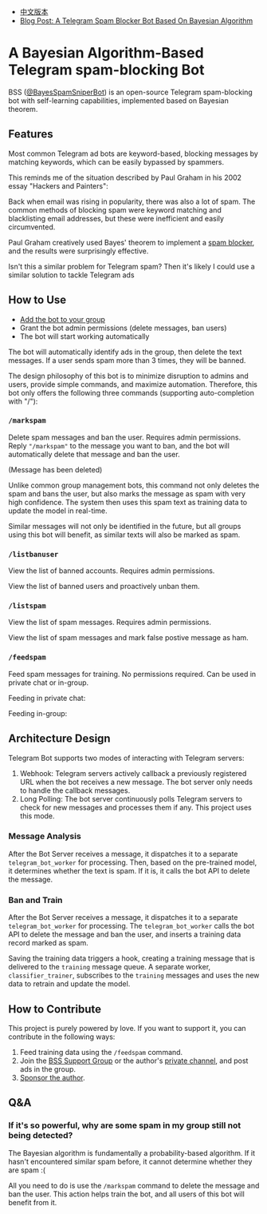 #+LATEX_CLASS: ramsay-org-article
#+LATEX_CLASS_OPTIONS: [oneside,A4paper,12pt]
#+AUTHOR: Ramsay Leung
#+EMAIL: ramsayleung@gmail.com
#+DATE: 2025-08-28 Thu 23:16
- [[./README_zh.org][中文版本]]
- [[https://ramsayleung.github.io/en/post/2025/a_telegram_spam_blocker_bot_based_on_bayesian][Blog Post: A Telegram Spam Blocker Bot Based On Bayesian Algorithm]]
* A Bayesian Algorithm-Based Telegram spam-blocking Bot
  BSS ([[https://t.me/BayesSpamSniperBot?start=ad_7202424896][@BayesSpamSniperBot]]) is an open-source Telegram spam-blocking bot with self-learning capabilities, implemented based on Bayesian theorem.
** Features
   Most common Telegram ad bots are keyword-based, blocking messages by matching keywords, which can be easily bypassed by spammers.

   This reminds me of the situation described by Paul Graham in his 2002 essay "Hackers and Painters":

   Back when email was rising in popularity, there was also a lot of spam. The common methods of blocking spam were keyword matching and blacklisting email addresses, but these were inefficient and easily circumvented.

   Paul Graham creatively used Bayes' theorem to implement a [[https://paulgraham.com/spam.html][spam blocker]], and the results were surprisingly effective.

   Isn't this a similar problem for Telegram spam? Then it's likely I could use a similar solution to tackle Telegram ads
** How to Use
   - [[https://t.me/BayesSpamSniperBot?startgroup=true][Add the bot to your group]]
   - Grant the bot admin permissions (delete messages, ban users)
   - The bot will start working automatically

   The bot will automatically identify ads in the group, then delete the text messages. If a user sends spam more than 3 times, they will be banned.

   [[./doc/img/detect_spam_and_ban_user.jpg]]

   The design philosophy of this bot is to minimize disruption to admins and users, provide simple commands, and maximize automation.
   Therefore, this bot only offers the following three commands (supporting auto-completion with "/"):

   [[./doc/img/command_auto_completion.jpg]]
*** =/markspam=
    Delete spam messages and ban the user. Requires admin permissions.
    Reply ="/markspam"= to the message you want to ban, and the bot will automatically delete that message and ban the user.

    [[./doc/img/markspam_2.jpg]]

    (Message has been deleted)

    [[./doc/img/markspam.jpg]]

    Unlike common group management bots, this command not only deletes the spam and bans the user, but also marks the message as spam with very high confidence. The system then uses this spam text as training data to update the model in real-time.

    Similar messages will not only be identified in the future, but all groups using this bot will benefit, as similar texts will also be marked as spam.
*** =/listbanuser=
    View the list of banned accounts. Requires admin permissions.

    [[./doc/img/listbanuser.jpg]]

    View the list of banned users and proactively unban them.
*** =/listspam=
    View the list of spam messages. Requires admin permissions.

    [[./doc/img/listspam.jpg]]

    View the list of spam messages and mark false postive message as ham.
*** =/feedspam=
    Feed spam messages for training. No permissions required. Can be used in private chat or in-group.

    Feeding in private chat:

    [[./doc/img/feedspam.jpg]]

    Feeding in-group:

    [[./doc/img/feedspam2.jpg]]
** Architecture Design
   Telegram Bot supports two modes of interacting with Telegram servers:
   1. Webhook: Telegram servers actively callback a previously registered URL when the bot receives a new message. The bot server only needs to handle the callback messages.
   2. Long Polling: The bot server continuously polls Telegram servers to check for new messages and processes them if any. This project uses this mode.

   [[./doc/img/webhook_vs_long_polling.jpg]]
*** Message Analysis
    [[./doc/img/spam_analyze.jpg]]

    After the Bot Server receives a message, it dispatches it to a separate =telegram_bot_worker= for processing. Then, based on the pre-trained model, it determines whether the text is spam. If it is, it calls the bot API to delete the message.
*** Ban and Train
    [[./doc/img/mark_spam_and_ban_user.jpg]]

    After the Bot Server receives a message, it dispatches it to a separate =telegram_bot_worker= for processing. The =telegram_bot_worker= calls the bot API to delete the message and ban the user, and inserts a training data record marked as spam.

    Saving the training data triggers a hook, creating a training message that is delivered to the =training= message queue. A separate worker, =classifier_trainer=, subscribes to the =training= messages and uses the new data to retrain and update the model.
** How to Contribute
   This project is purely powered by love. If you want to support it, you can contribute in the following ways:

   1. Feed training data using the =/feedspam= command.
   2. Join the [[https://t.me/+i8fy3qOtiNAyODZl][BSS Support Group]] or the author's [[https://t.me/pipeapplebun][private channel]], and post ads in the group.
   3. [[https://github.com/sponsors/ramsayleung][Sponsor the author]].
** Q&A
*** If it's so powerful, why are some spam in my group still not being detected?
    The Bayesian algorithm is fundamentally a probability-based algorithm. If it hasn't encountered similar spam before, it cannot determine whether they are spam :(

    All you need to do is use the =/markspam= command to delete the message and ban the user. This action helps train the bot, and all users of this bot will benefit from it.
